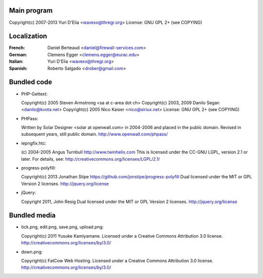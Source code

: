 Main program
------------

Copyright(c) 2007-2013 Yuri D'Elia <wavexx@thregr.org>
License: GNU GPL 2+ (see COPYING)

Localization
------------

:French:	Daniel Berteaud <daniel@firewall-services.com>
:German:	Clemens Egger <clemens.egger@eurac.edu>
:Italian:	Yuri D'Elia <wavexx@thregr.org>
:Spanish:	Roberto Salgado <drober@gmail.com>


Bundled code
------------

* PHP-Gettext:

  Copyright(c) 2005 Steven Armstrong <sa at c-area dot ch>
  Copyright(c) 2003, 2009 Danilo Segan <danilo@kvota.net>
  Copyright(c) 2005 Nico Kaiser <nico@siriux.net>
  License: GNU GPL 2+ (see COPYING)

* PHPass:

  Written by Solar Designer <solar at openwall.com> in 2004-2006 and placed in
  the public domain.  Revised in subsequent years, still public domain.
  http://www.openwall.com/phpass/

* iepngfix.htc:

  (c) 2004-2005 Angus Turnbull http://www.twinhelix.com
  This is licensed under the CC-GNU LGPL, version 2.1 or later.
  For details, see: http://creativecommons.org/licenses/LGPL/2.1/

* progress-polyfill:

  Copyright(c) 2013 Jonathan Stipe https://github.com/jonstipe/progress-polyfill
  Dual licensed under the MIT or GPL Version 2 licenses.
  http://jquery.org/license

* jQuery:

  Copyright 2011, John Resig
  Dual licensed under the MIT or GPL Version 2 licenses.
  http://jquery.org/license

Bundled media
-------------

* tick.png, edit.png, save.png, upload.png:

  Copyright(c) 2011 Yusuke Kamiyamane.
  Licensed under a Creative Commons Attribution 3.0 license.
  http://creativecommons.org/licenses/by/3.0/

* down.png:

  Copyright(c) FatCow Web Hosting.
  Licensed under a Creative Commons Attribution 3.0 license.
  http://creativecommons.org/licenses/by/3.0/
